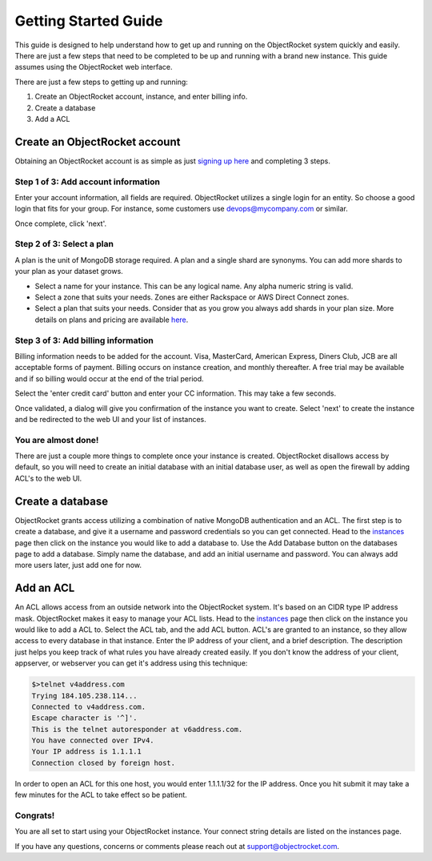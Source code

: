 Getting Started Guide
=====================

This guide is designed to help understand how to get up and running on the ObjectRocket system quickly and easily. There are just a few steps that need to be completed to be up and running with a brand new instance. This guide assumes using the ObjectRocket web interface.

There are just a few steps to getting up and running:

1. Create an ObjectRocket account, instance, and enter billing info.
2. Create a database
3. Add a ACL

Create an ObjectRocket account
------------------------------

Obtaining an ObjectRocket account is as simple as just `signing up here <https://app.objectrocket.com/sign_up>`_ and completing 3 steps.

Step 1 of 3: Add account information
~~~~~~~~~~~~~~~~~~~~~~~~~~~~~~~~~~~~

Enter your account information, all fields are required.  ObjectRocket utilizes a single login for an entity. So choose a good login that fits for your group.  For instance, some customers use devops@mycompany.com or similar.

Once complete, click 'next'.

Step 2 of 3: Select a plan
~~~~~~~~~~~~~~~~~~~~~~~~~~~

A plan is the unit of MongoDB storage required. A plan and a single shard are synonyms.  You can add more shards to your plan as your dataset grows.

- Select a name for your instance.  This can be any logical name.  Any alpha numeric string is valid.

- Select a zone that suits your needs.  Zones are either Rackspace or AWS Direct Connect zones.

- Select a plan that suits your needs.  Consider that as you grow you always add shards in your plan size. More details on plans and pricing are available `here <http://www.objectrocket.com/pricing>`_.

Step 3 of 3: Add billing information
~~~~~~~~~~~~~~~~~~~~~~~~~~~~~~~~~~~~

Billing information needs to be added for the account. Visa, MasterCard, American Express, Diners Club, JCB are all acceptable forms of payment. Billing occurs on instance creation, and monthly thereafter.  A free trial may be available and if so billing would occur at the end of the trial period.

Select the 'enter credit card' button and enter your CC information.  This may take a few seconds.

Once validated, a dialog will give you confirmation of the instance you want to create. Select 'next' to create the instance and be redirected to the web UI and your list of instances.

You are almost done!
~~~~~~~~~~~~~~~~~~~~~~~~~~~~~~~~~~~~

There are just a couple more things to complete once your instance is created. ObjectRocket disallows access by default, so you will need to create an initial database with an initial database user, as well as open the firewall by adding ACL's to the web UI.

.. _create-a-database:

Create a database
------------------------------

ObjectRocket grants access utilizing a combination of native MongoDB authentication and an ACL. The first step is to create a database, and give it a username and password credentials so you can get connected. Head to the `instances <https://app.objectrocket.com/instances>`_ page then click on the instance you would like to add a database to. Use the Add Database button on the databases page to add a database. Simply name the database, and add an initial username and password. You can always add more users later, just add one for now.

Add an ACL
------------------------------

An ACL allows access from an outside network into the ObjectRocket system. It's based on an CIDR type IP address mask. ObjectRocket makes it easy to manage your ACL lists. Head to the `instances <https://app.objectrocket.com/instances>`_ page then click on the instance you would like to add a ACL to. Select the ACL tab, and the add ACL button. ACL's are granted to an instance, so they allow access to every database in that instance. Enter the IP address of your client, and a brief description. The description just helps you keep track of what rules you have already created easily. If you don't know the address of your client, appserver, or webserver you can get it's address using this technique:

.. code-block:: bash

    $>telnet v4address.com
    Trying 184.105.238.114...
    Connected to v4address.com.
    Escape character is '^]'.
    This is the telnet autoresponder at v6address.com.
    You have connected over IPv4.
    Your IP address is 1.1.1.1
    Connection closed by foreign host.

In order to open an ACL for this one host, you would enter 1.1.1.1/32 for the IP address. Once you hit submit it may take a few minutes for the ACL to take effect so be patient.

Congrats!
~~~~~~~~~~~~~~~~~~~~~~~~~~~~~~~~~~~~

You are all set to start using your ObjectRocket instance.  Your connect string details are listed on the instances page.

If you have any questions, concerns or comments please reach out at support@objectrocket.com.
